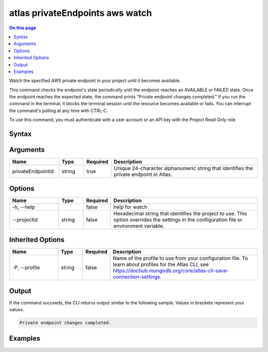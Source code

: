.. _atlas-privateEndpoints-aws-watch:

================================
atlas privateEndpoints aws watch
================================

.. default-domain:: mongodb

.. contents:: On this page
   :local:
   :backlinks: none
   :depth: 1
   :class: singlecol

Watch the specified AWS private endpoint in your project until it becomes available.

This command checks the endpoint's state periodically until the endpoint reaches an AVAILABLE or FAILED state. 
Once the endpoint reaches the expected state, the command prints "Private endpoint changes completed."
If you run the command in the terminal, it blocks the terminal session until the resource becomes available or fails.
You can interrupt the command's polling at any time with CTRL-C.

To use this command, you must authenticate with a user account or an API key with the Project Read Only role.

Syntax
------

.. code-block::
   :caption: Command Syntax

   atlas privateEndpoints aws watch <privateEndpointId> [options]

.. Code end marker, please don't delete this comment

Arguments
---------

.. list-table::
   :header-rows: 1
   :widths: 20 10 10 60

   * - Name
     - Type
     - Required
     - Description
   * - privateEndpointId
     - string
     - true
     - Unique 24-character alphanumeric string that identifies the private endpoint in Atlas.

Options
-------

.. list-table::
   :header-rows: 1
   :widths: 20 10 10 60

   * - Name
     - Type
     - Required
     - Description
   * - -h, --help
     - 
     - false
     - help for watch
   * - --projectId
     - string
     - false
     - Hexadecimal string that identifies the project to use. This option overrides the settings in the configuration file or environment variable.

Inherited Options
-----------------

.. list-table::
   :header-rows: 1
   :widths: 20 10 10 60

   * - Name
     - Type
     - Required
     - Description
   * - -P, --profile
     - string
     - false
     - Name of the profile to use from your configuration file. To learn about profiles for the Atlas CLI, see `https://dochub.mongodb.org/core/atlas-cli-save-connection-settings <https://dochub.mongodb.org/core/atlas-cli-save-connection-settings>`__.

Output
------

If the command succeeds, the CLI returns output similar to the following sample. Values in brackets represent your values.

.. code-block::

   
   Private endpoint changes completed.
   

Examples
--------

.. code-block::
   :copyable: false

   # Watch for the AWS private endpoint with the ID 5f4fc14da2b47835a58c63a2 to become available in the project with the ID 5e2211c17a3e5a48f5497de3:
   atlas privateEndpoints aws watch 5f4fc14da2b47835a58c63a2 --projectId 5e2211c17a3e5a48f5497de3
